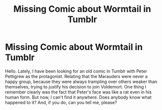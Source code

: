 #+TITLE: Missing Comic about Wormtail in Tumblr

* Missing Comic about Wormtail in Tumblr
:PROPERTIES:
:Author: VulcanSlime123
:Score: 2
:DateUnix: 1612875192.0
:DateShort: 2021-Feb-09
:FlairText: Discussion
:END:
Hello. Lately, I have been looking for an old comic in Tumblr with Peter Pettigrew as the protagonist. Relating that the Marauders were never a happy group, because they were always trampling over others weaker than themselves, trying to justify his decision to join Voldemort. One thing I remember clearly was the fact that Peter's face was like a rat even in his human form. But now, I can't find it anywhere. Does anybody know what happened to it? And, if you do, can you tell me, please?

